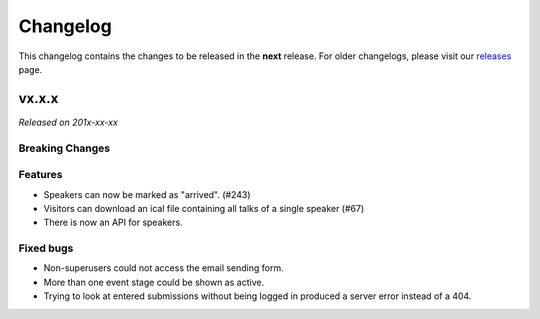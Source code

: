 Changelog
=========

This changelog contains the changes to be released in the **next** release.
For older changelogs, please visit our releases_ page.

vx.x.x
------

*Released on 201x-xx-xx*

Breaking Changes
~~~~~~~~~~~~~~~~


Features
~~~~~~~~

- Speakers can now be marked as "arrived". (#243)
- Visitors can download an ical file containing all talks of a single speaker (#67)
- There is now an API for speakers.


Fixed bugs
~~~~~~~~~~~

- Non-superusers could not access the email sending form.
- More than one event stage could be shown as active.
- Trying to look at entered submissions without being logged in produced a server error instead of a 404.


.. _releases: https://github.com/pretalx/pretalx/releases
